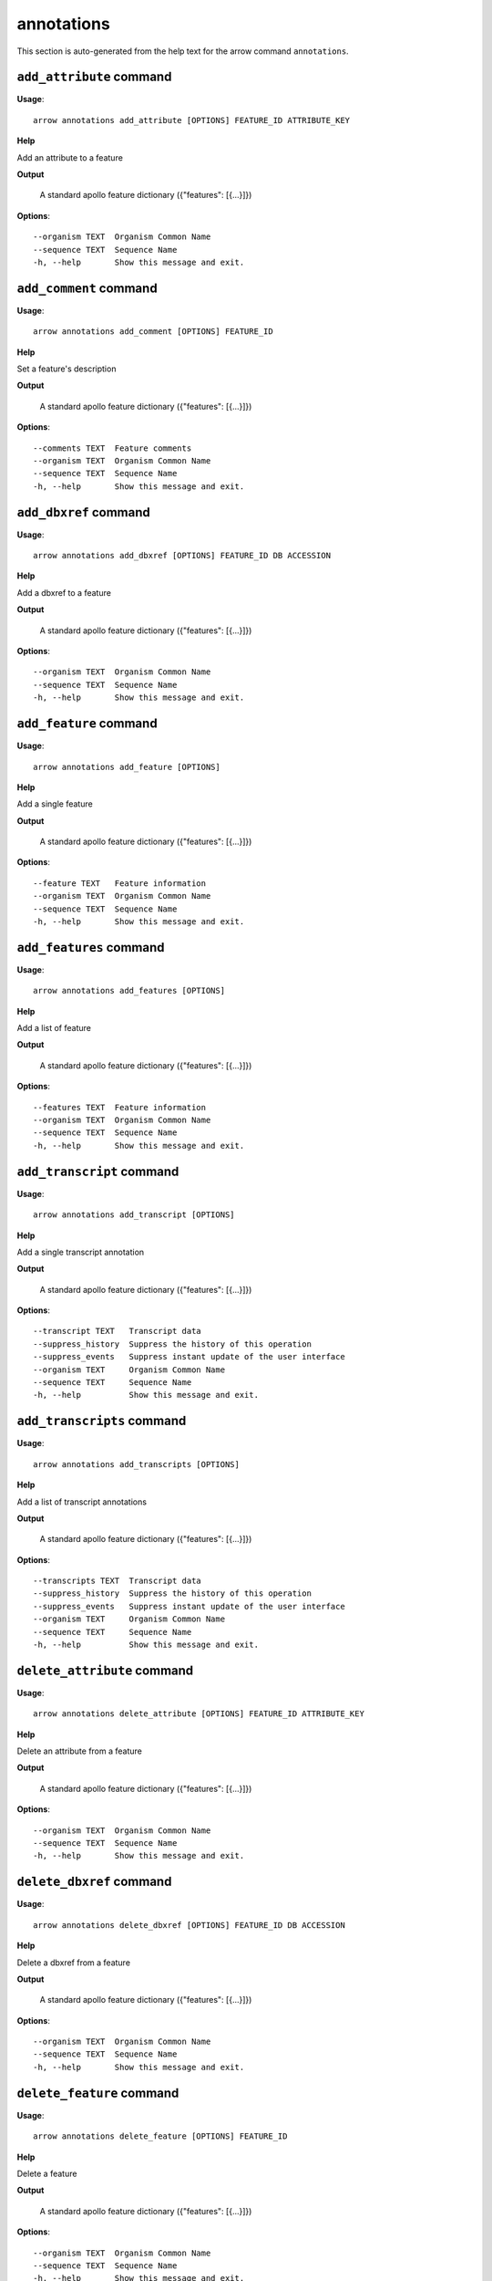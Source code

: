 annotations
===========

This section is auto-generated from the help text for the arrow command
``annotations``.


``add_attribute`` command
-------------------------

**Usage**::

    arrow annotations add_attribute [OPTIONS] FEATURE_ID ATTRIBUTE_KEY

**Help**

Add an attribute to a feature


**Output**


    A standard apollo feature dictionary ({"features": [{...}]})
    
**Options**::


      --organism TEXT  Organism Common Name
      --sequence TEXT  Sequence Name
      -h, --help       Show this message and exit.
    

``add_comment`` command
-----------------------

**Usage**::

    arrow annotations add_comment [OPTIONS] FEATURE_ID

**Help**

Set a feature's description


**Output**


    A standard apollo feature dictionary ({"features": [{...}]})
    
**Options**::


      --comments TEXT  Feature comments
      --organism TEXT  Organism Common Name
      --sequence TEXT  Sequence Name
      -h, --help       Show this message and exit.
    

``add_dbxref`` command
----------------------

**Usage**::

    arrow annotations add_dbxref [OPTIONS] FEATURE_ID DB ACCESSION

**Help**

Add a dbxref to a feature


**Output**


    A standard apollo feature dictionary ({"features": [{...}]})
    
**Options**::


      --organism TEXT  Organism Common Name
      --sequence TEXT  Sequence Name
      -h, --help       Show this message and exit.
    

``add_feature`` command
-----------------------

**Usage**::

    arrow annotations add_feature [OPTIONS]

**Help**

Add a single feature


**Output**


    A standard apollo feature dictionary ({"features": [{...}]})
    
**Options**::


      --feature TEXT   Feature information
      --organism TEXT  Organism Common Name
      --sequence TEXT  Sequence Name
      -h, --help       Show this message and exit.
    

``add_features`` command
------------------------

**Usage**::

    arrow annotations add_features [OPTIONS]

**Help**

Add a list of feature


**Output**


    A standard apollo feature dictionary ({"features": [{...}]})
    
**Options**::


      --features TEXT  Feature information
      --organism TEXT  Organism Common Name
      --sequence TEXT  Sequence Name
      -h, --help       Show this message and exit.
    

``add_transcript`` command
--------------------------

**Usage**::

    arrow annotations add_transcript [OPTIONS]

**Help**

Add a single transcript annotation


**Output**


    A standard apollo feature dictionary ({"features": [{...}]})
    
**Options**::


      --transcript TEXT   Transcript data
      --suppress_history  Suppress the history of this operation
      --suppress_events   Suppress instant update of the user interface
      --organism TEXT     Organism Common Name
      --sequence TEXT     Sequence Name
      -h, --help          Show this message and exit.
    

``add_transcripts`` command
---------------------------

**Usage**::

    arrow annotations add_transcripts [OPTIONS]

**Help**

Add a list of transcript annotations


**Output**


    A standard apollo feature dictionary ({"features": [{...}]})
    
**Options**::


      --transcripts TEXT  Transcript data
      --suppress_history  Suppress the history of this operation
      --suppress_events   Suppress instant update of the user interface
      --organism TEXT     Organism Common Name
      --sequence TEXT     Sequence Name
      -h, --help          Show this message and exit.
    

``delete_attribute`` command
----------------------------

**Usage**::

    arrow annotations delete_attribute [OPTIONS] FEATURE_ID ATTRIBUTE_KEY

**Help**

Delete an attribute from a feature


**Output**


    A standard apollo feature dictionary ({"features": [{...}]})
    
**Options**::


      --organism TEXT  Organism Common Name
      --sequence TEXT  Sequence Name
      -h, --help       Show this message and exit.
    

``delete_dbxref`` command
-------------------------

**Usage**::

    arrow annotations delete_dbxref [OPTIONS] FEATURE_ID DB ACCESSION

**Help**

Delete a dbxref from a feature


**Output**


    A standard apollo feature dictionary ({"features": [{...}]})
    
**Options**::


      --organism TEXT  Organism Common Name
      --sequence TEXT  Sequence Name
      -h, --help       Show this message and exit.
    

``delete_feature`` command
--------------------------

**Usage**::

    arrow annotations delete_feature [OPTIONS] FEATURE_ID

**Help**

Delete a feature


**Output**


    A standard apollo feature dictionary ({"features": [{...}]})
    
**Options**::


      --organism TEXT  Organism Common Name
      --sequence TEXT  Sequence Name
      -h, --help       Show this message and exit.
    

``delete_sequence_alteration`` command
--------------------------------------

**Usage**::

    arrow annotations delete_sequence_alteration [OPTIONS] FEATURE_ID

**Help**

[UNTESTED] Delete a specific feature alteration


**Output**


    A list of sequence alterations(?)
    
**Options**::


      --organism TEXT  Organism Common Name
      --sequence TEXT  Sequence Name
      -h, --help       Show this message and exit.
    

``duplicate_transcript`` command
--------------------------------

**Usage**::

    arrow annotations duplicate_transcript [OPTIONS] TRANSCRIPT_ID

**Help**

Duplicate a transcripte


**Output**


    A standard apollo feature dictionary ({"features": [{...}]})
    
**Options**::


      --organism TEXT  Organism Common Name
      --sequence TEXT  Sequence Name
      -h, --help       Show this message and exit.
    

``flip_strand`` command
-----------------------

**Usage**::

    arrow annotations flip_strand [OPTIONS] FEATURE_ID

**Help**

Flip the strand of a feature


**Output**


    A standard apollo feature dictionary ({"features": [{...}]})
    
**Options**::


      --organism TEXT  Organism Common Name
      --sequence TEXT  Sequence Name
      -h, --help       Show this message and exit.
    

``get_comments`` command
------------------------

**Usage**::

    arrow annotations get_comments [OPTIONS] FEATURE_ID

**Help**

Get a feature's comments


**Output**


    A standard apollo feature dictionary ({"features": [{...}]})
    
**Options**::


      --organism TEXT  Organism Common Name
      --sequence TEXT  Sequence Name
      -h, --help       Show this message and exit.
    

``get_feature_sequence`` command
--------------------------------

**Usage**::

    arrow annotations get_feature_sequence [OPTIONS] FEATURE_ID

**Help**

[CURRENTLY BROKEN] Get the sequence of a feature


**Output**


    A standard apollo feature dictionary ({"features": [{...}]})
    
**Options**::


      --organism TEXT  Organism Common Name
      --sequence TEXT  Sequence Name
      -h, --help       Show this message and exit.
    

``get_features`` command
------------------------

**Usage**::

    arrow annotations get_features [OPTIONS]

**Help**

Get the features for an organism / sequence


**Output**


    A standard apollo feature dictionary ({"features": [{...}]})
    
**Options**::


      --organism TEXT  Organism Common Name
      --sequence TEXT  Sequence Name
      -h, --help       Show this message and exit.
    

``get_gff3`` command
--------------------

**Usage**::

    arrow annotations get_gff3 [OPTIONS] FEATURE_ID

**Help**

Get the GFF3 associated with a feature


**Output**


    GFF3 text content
    
**Options**::


      --organism TEXT  Organism Common Name
      --sequence TEXT  Sequence Name
      -h, --help       Show this message and exit.
    

``get_search_tools`` command
----------------------------

**Usage**::

    arrow annotations get_search_tools [OPTIONS]

**Help**

Get the search tools available


**Output**


    dictionary containing the search tools and their metadata.
     For example::

       {
           "sequence_search_tools": {
               "blat_prot": {
                   "name": "Blat protein",
                   "search_class": "org.bbop.apollo.sequence.search.blat.BlatCommandLineProteinToNucleotide",
                   "params": "",
                   "search_exe": "/usr/local/bin/blat"
               },
               "blat_nuc": {
                   "name": "Blat nucleotide",
                   "search_class": "org.bbop.apollo.sequence.search.blat.BlatCommandLineNucleotideToNucleotide",
                   "params": "",
                   "search_exe": "/usr/local/bin/blat"
               }
           }
       }
    
**Options**::


      -h, --help  Show this message and exit.
    

``get_sequence_alterations`` command
------------------------------------

**Usage**::

    arrow annotations get_sequence_alterations [OPTIONS]

**Help**

[UNTESTED] Get all of the sequence's alterations


**Output**


    A list of sequence alterations(?)
    
**Options**::


      --organism TEXT  Organism Common Name
      --sequence TEXT  Sequence Name
      -h, --help       Show this message and exit.
    

``load_gff3`` command
---------------------

**Usage**::

    arrow annotations load_gff3 [OPTIONS] ORGANISM GFF3

**Help**

Load a full GFF3 into annotation track


**Output**


    Loading report
    
**Options**::


      --source TEXT                URL where the input dataset can be found.
      --batch_size INTEGER         Size of batches before writing  [default: 1]
      --test                       Run in dry run mode
      --use_name                   Use the given name instead of generating one.
      --disable_cds_recalculation  Disable CDS recalculation and instead use the one
                                   provided
      --verbose                    Verbose mode
      --timing                     Output loading performance metrics
      -h, --help                   Show this message and exit.
    

``load_legacy_gff3`` command
----------------------------

**Usage**::

    arrow annotations load_legacy_gff3 [OPTIONS] ORGANISM GFF3

**Help**

Load a full GFF3 into annotation track (legacy version, kept for compatibility only)


**Output**


    Loading report
    
**Options**::


      --source TEXT  URL where the input dataset can be found.
      -h, --help     Show this message and exit.
    

``merge_exons`` command
-----------------------

**Usage**::

    arrow annotations merge_exons [OPTIONS] EXON_A EXON_B

**Help**

Merge two exons


**Output**


    A standard apollo feature dictionary ({"features": [{...}]})
    
**Options**::


      --organism TEXT  Organism Common Name
      --sequence TEXT  Sequence Name
      -h, --help       Show this message and exit.
    

``set_boundaries`` command
--------------------------

**Usage**::

    arrow annotations set_boundaries [OPTIONS] FEATURE_ID START END

**Help**

Set the boundaries of a genomic feature


**Output**


    A standard apollo feature dictionary ({"features": [{...}]})
    
**Options**::


      --organism TEXT  Organism Common Name
      --sequence TEXT  Sequence Name
      -h, --help       Show this message and exit.
    

``set_description`` command
---------------------------

**Usage**::

    arrow annotations set_description [OPTIONS] FEATURE_ID DESCRIPTION

**Help**

Set a feature's description


**Output**


    A standard apollo feature dictionary ({"features": [{...}]})
    
**Options**::


      --organism TEXT  Organism Common Name
      --sequence TEXT  Sequence Name
      -h, --help       Show this message and exit.
    

``set_longest_orf`` command
---------------------------

**Usage**::

    arrow annotations set_longest_orf [OPTIONS] FEATURE_ID

**Help**

Automatically pick the longest ORF in a feature


**Output**


    A standard apollo feature dictionary ({"features": [{...}]})
    
**Options**::


      --organism TEXT  Organism Common Name
      --sequence TEXT  Sequence Name
      -h, --help       Show this message and exit.
    

``set_name`` command
--------------------

**Usage**::

    arrow annotations set_name [OPTIONS] FEATURE_ID NAME

**Help**

Set a feature's name


**Output**


    A standard apollo feature dictionary ({"features": [{...}]})
    
**Options**::


      --organism TEXT  Organism Common Name
      --sequence TEXT  Sequence Name
      -h, --help       Show this message and exit.
    

``set_readthrough_stop_codon`` command
--------------------------------------

**Usage**::

    arrow annotations set_readthrough_stop_codon [OPTIONS] FEATURE_ID

**Help**

Set the feature to read through the first encountered stop codon


**Output**


    A standard apollo feature dictionary ({"features": [{...}]})
    
**Options**::


      --organism TEXT  Organism Common Name
      --sequence TEXT  Sequence Name
      -h, --help       Show this message and exit.
    

``set_sequence`` command
------------------------

**Usage**::

    arrow annotations set_sequence [OPTIONS] ORGANISM SEQUENCE

**Help**

Set the sequence for subsequent requests. Mostly used in client scripts to avoid passing the sequence and organism on every function call.


**Output**


    None
    
**Options**::


      -h, --help  Show this message and exit.
    

``set_status`` command
----------------------

**Usage**::

    arrow annotations set_status [OPTIONS] FEATURE_ID STATUS

**Help**

Set a feature's description


**Output**


    A standard apollo feature dictionary ({"features": [{...}]})
    
**Options**::


      --organism TEXT  Organism Common Name
      --sequence TEXT  Sequence Name
      -h, --help       Show this message and exit.
    

``set_symbol`` command
----------------------

**Usage**::

    arrow annotations set_symbol [OPTIONS] FEATURE_ID SYMBOL

**Help**

Set a feature's description


**Output**


    A standard apollo feature dictionary ({"features": [{...}]})
    
**Options**::


      --organism TEXT  Organism Common Name
      --sequence TEXT  Sequence Name
      -h, --help       Show this message and exit.
    

``set_translation_end`` command
-------------------------------

**Usage**::

    arrow annotations set_translation_end [OPTIONS] FEATURE_ID END

**Help**

Set a feature's end


**Output**


    A standard apollo feature dictionary ({"features": [{...}]})
    
**Options**::


      --organism TEXT  Organism Common Name
      --sequence TEXT  Sequence Name
      -h, --help       Show this message and exit.
    

``set_translation_start`` command
---------------------------------

**Usage**::

    arrow annotations set_translation_start [OPTIONS] FEATURE_ID START

**Help**

Set the translation start of a feature


**Output**


    A standard apollo feature dictionary ({"features": [{...}]})
    
**Options**::


      --organism TEXT  Organism Common Name
      --sequence TEXT  Sequence Name
      -h, --help       Show this message and exit.
    

``update_attribute`` command
----------------------------

**Usage**::

    arrow annotations update_attribute [OPTIONS] FEATURE_ID ATTRIBUTE_KEY

**Help**

Delete an attribute from a feature


**Output**


    A standard apollo feature dictionary ({"features": [{...}]})
    
**Options**::


      --organism TEXT  Organism Common Name
      --sequence TEXT  Sequence Name
      -h, --help       Show this message and exit.
    

``update_dbxref`` command
-------------------------

**Usage**::

    arrow annotations update_dbxref [OPTIONS] FEATURE_ID OLD_DB OLD_ACCESSION

**Help**

Delete a dbxref from a feature


**Output**


    A standard apollo feature dictionary ({"features": [{...}]})
    
**Options**::


      --organism TEXT  Organism Common Name
      --sequence TEXT  Sequence Name
      -h, --help       Show this message and exit.
    
